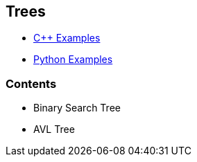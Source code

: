 == Trees

* https://github.com/tayfunkscu/data-structures/tree/main/Trees/C%2B%2B[C++ Examples]

* https://github.com/tayfunkscu/data-structures/tree/main/Trees/Python[Python Examples]

=== Contents
* Binary Search Tree
* AVL Tree